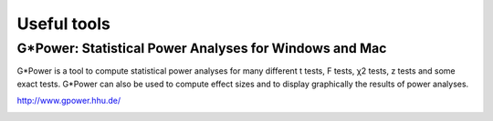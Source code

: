 Useful tools
============

G*Power: Statistical Power Analyses for Windows and Mac
-------------------------------------------------------

G*Power is a tool to compute statistical power analyses for many different t tests, F tests,
χ2 tests, z tests and some exact tests. G*Power can also be used to compute effect sizes and to
display graphically the results of power analyses.

http://www.gpower.hhu.de/

.. image:: img/gpower.png
    :width: 500pt



